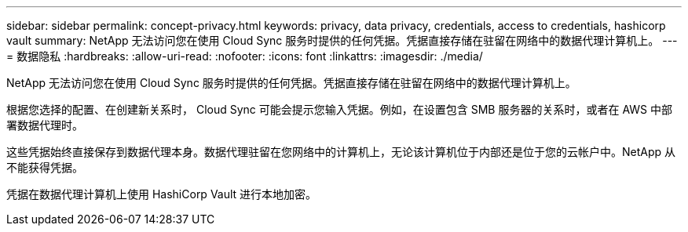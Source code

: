 ---
sidebar: sidebar 
permalink: concept-privacy.html 
keywords: privacy, data privacy, credentials, access to credentials, hashicorp vault 
summary: NetApp 无法访问您在使用 Cloud Sync 服务时提供的任何凭据。凭据直接存储在驻留在网络中的数据代理计算机上。 
---
= 数据隐私
:hardbreaks:
:allow-uri-read: 
:nofooter: 
:icons: font
:linkattrs: 
:imagesdir: ./media/


[role="lead"]
NetApp 无法访问您在使用 Cloud Sync 服务时提供的任何凭据。凭据直接存储在驻留在网络中的数据代理计算机上。

根据您选择的配置、在创建新关系时， Cloud Sync 可能会提示您输入凭据。例如，在设置包含 SMB 服务器的关系时，或者在 AWS 中部署数据代理时。

这些凭据始终直接保存到数据代理本身。数据代理驻留在您网络中的计算机上，无论该计算机位于内部还是位于您的云帐户中。NetApp 从不能获得凭据。

凭据在数据代理计算机上使用 HashiCorp Vault 进行本地加密。
